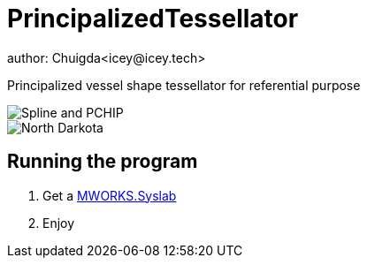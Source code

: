 = PrincipalizedTessellator
author: Chuigda<icey@icey.tech>

Principalized vessel shape tessellator for referential purpose

image::https://github.com/chuigda/PrincipalizedTessellator/assets/29348140/6a4fa7e8-b0de-4d8f-beb2-26f8cc61dcd8[Spline and PCHIP]

image::https://github.com/chuigda/PrincipalizedTessellator/assets/29348140/75cbdefe-971a-4414-a54e-fe6d9f2689fb[North Darkota]

== Running the program

1. Get a link:https://tongyuan.cc/release/syslab[MWORKS.Syslab]
2. Enjoy
